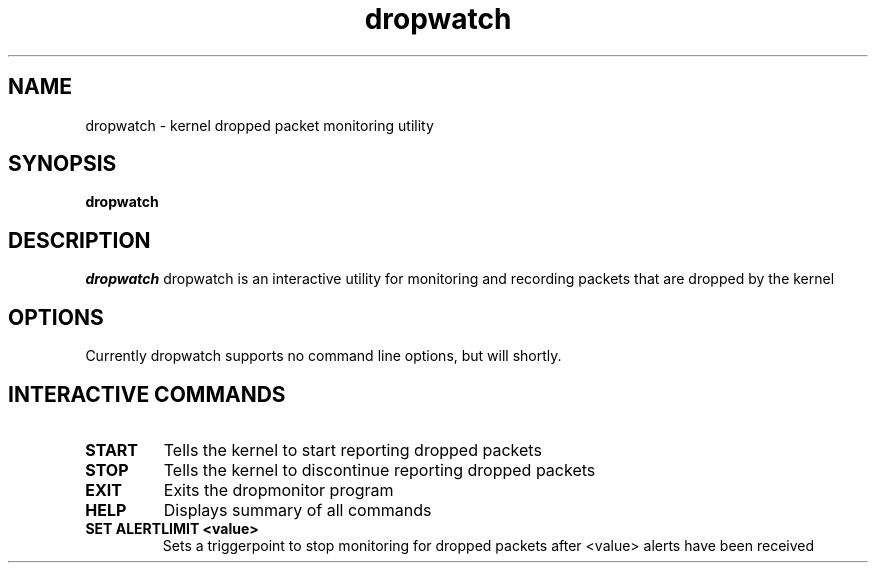 .PU
.TH dropwatch "1" "Mar 2009" "Neil Horman"
.SH NAME
dropwatch - kernel dropped packet monitoring utility 
.SH SYNOPSIS
.B dropwatch 
.SH DESCRIPTION
.I dropwatch 
dropwatch is an interactive utility for monitoring and recording packets that
are dropped by the kernel
.SH OPTIONS  
Currently dropwatch supports no command line options, but will shortly.
.SH INTERACTIVE COMMANDS
.TP
.B START
Tells the kernel to start reporting dropped packets
.TP
.B STOP
Tells the kernel to discontinue reporting dropped packets
.TP
.B EXIT
Exits the dropmonitor program
.TP
.B HELP
Displays summary of all commands
.TP
.B SET ALERTLIMIT <value>
Sets a triggerpoint to stop monitoring for dropped packets after <value> alerts
have been received
